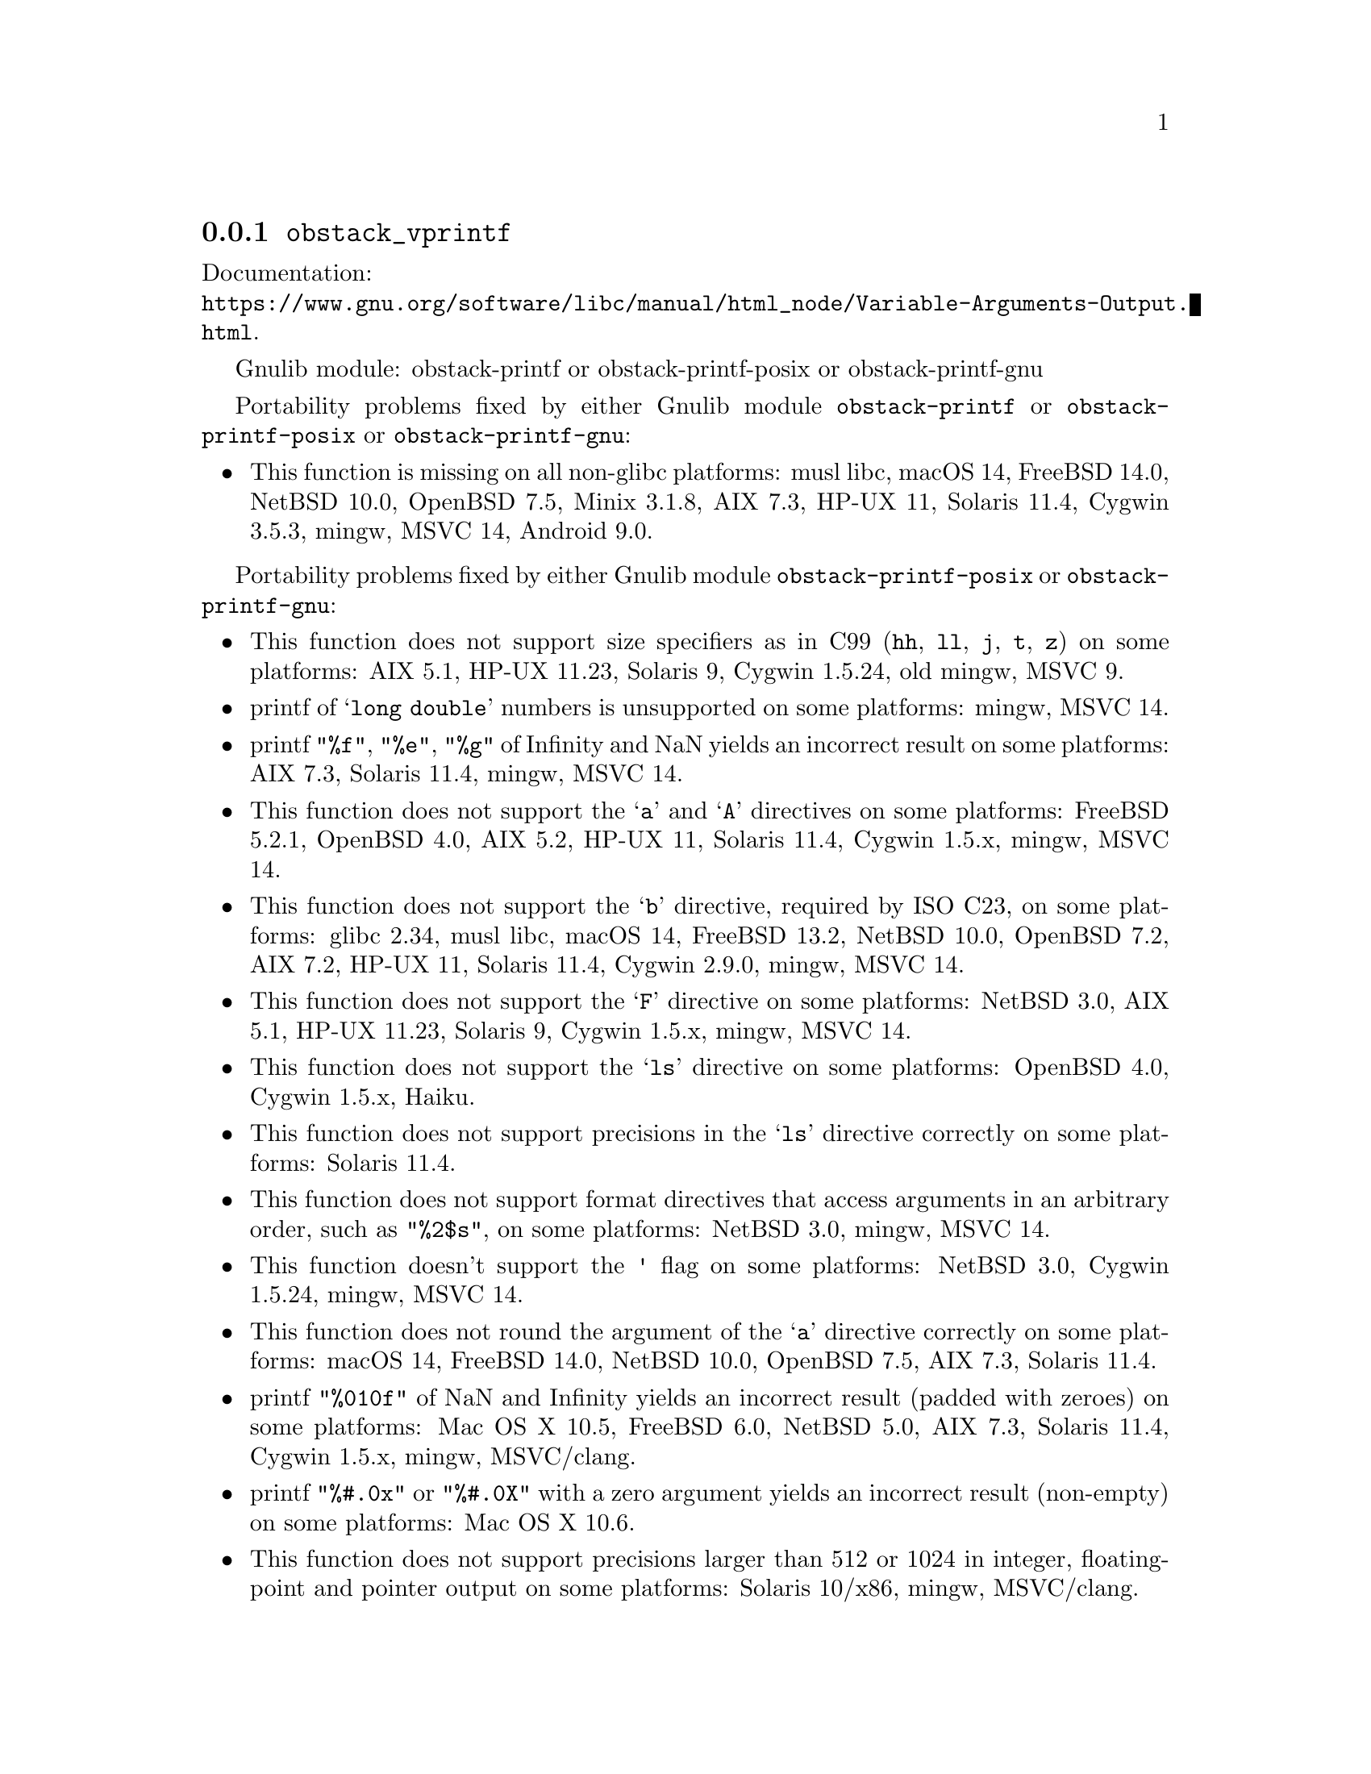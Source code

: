 @node obstack_vprintf
@subsection @code{obstack_vprintf}
@findex obstack_vprintf

Documentation:@*
@ifinfo
@ref{Variable Arguments Output,,Variable Arguments Output Functions,libc}.
@end ifinfo
@ifnotinfo
@url{https://www.gnu.org/software/libc/manual/html_node/Variable-Arguments-Output.html}.
@end ifnotinfo

Gnulib module: obstack-printf or obstack-printf-posix or obstack-printf-gnu

Portability problems fixed by either Gnulib module
@code{obstack-printf} or @code{obstack-printf-posix} or @code{obstack-printf-gnu}:
@itemize
@item
This function is missing on all non-glibc platforms:
musl libc, macOS 14, FreeBSD 14.0, NetBSD 10.0, OpenBSD 7.5, Minix 3.1.8, AIX 7.3, HP-UX 11, Solaris 11.4, Cygwin 3.5.3, mingw, MSVC 14, Android 9.0.
@end itemize

Portability problems fixed by either Gnulib module @code{obstack-printf-posix} or @code{obstack-printf-gnu}:
@itemize
@item
This function does not support size specifiers as in C99 (@code{hh}, @code{ll},
@code{j}, @code{t}, @code{z}) on some platforms:
AIX 5.1, HP-UX 11.23, Solaris 9, Cygwin 1.5.24, old mingw, MSVC 9.
@item
printf of @samp{long double} numbers is unsupported on some platforms:
mingw, MSVC 14.
@item
printf @code{"%f"}, @code{"%e"}, @code{"%g"} of Infinity and NaN yields an
incorrect result on some platforms:
AIX 7.3, Solaris 11.4, mingw, MSVC 14.
@item
This function does not support the @samp{a} and @samp{A} directives on some
platforms:
FreeBSD 5.2.1, OpenBSD 4.0, AIX 5.2, HP-UX 11,
Solaris 11.4, Cygwin 1.5.x, mingw, MSVC 14.
@item
This function does not support the @samp{b} directive, required by ISO C23,
on some platforms:
glibc 2.34, musl libc, macOS 14, FreeBSD 13.2, NetBSD 10.0, OpenBSD 7.2,
AIX 7.2, HP-UX 11, Solaris 11.4, Cygwin 2.9.0, mingw, MSVC 14.
@item
This function does not support the @samp{F} directive on some platforms:
NetBSD 3.0, AIX 5.1, HP-UX 11.23, Solaris 9,
Cygwin 1.5.x, mingw, MSVC 14.
@item
This function does not support the @samp{ls} directive on some platforms:
OpenBSD 4.0, Cygwin 1.5.x, Haiku.
@item
This function does not support precisions in the @samp{ls} directive correctly
on some platforms:
Solaris 11.4.
@item
This function does not support format directives that access arguments in an
arbitrary order, such as @code{"%2$s"}, on some platforms:
NetBSD 3.0, mingw, MSVC 14.
@item
This function doesn't support the @code{'} flag on some platforms:
NetBSD 3.0, Cygwin 1.5.24, mingw, MSVC 14.
@item
This function does not round the argument of the @samp{a} directive correctly
on some platforms:
macOS 14, FreeBSD 14.0, NetBSD 10.0, OpenBSD 7.5, AIX 7.3, Solaris 11.4.
@item
printf @code{"%010f"} of NaN and Infinity yields an incorrect result (padded
with zeroes) on some platforms:
Mac OS X 10.5, FreeBSD 6.0, NetBSD 5.0, AIX 7.3, Solaris 11.4, Cygwin 1.5.x, mingw, MSVC/clang.
@item
printf @code{"%#.0x"} or @code{"%#.0X"} with a zero argument yields an
incorrect result (non-empty) on some platforms:
Mac OS X 10.6.
@item
This function does not support precisions larger than 512 or 1024 in integer,
floating-point and pointer output on some platforms:
Solaris 10/x86, mingw, MSVC/clang.
@item
This function produces wrong output for the @samp{lc} directive with a NUL
wide character argument on some platforms:
musl libc 1.2.4.
@item
This function can crash in out-of-memory conditions on some platforms:
FreeBSD 14.0, NetBSD 5.0.
@end itemize

Portability problems fixed by Gnulib module @code{obstack-printf-gnu}:
@itemize
@item
This function does not support the @samp{B} directive on some platforms:
glibc 2.34, FreeBSD 13.2, NetBSD 10.0, OpenBSD 7.2, macOS 14, AIX 7.2, Solaris 11.4, and others.
@end itemize

Portability problems fixed by either Gnulib module @code{obstack-printf-posix} or @code{obstack-printf-gnu}
and additionally the Gnulib module @code{printf-with-n-directive}:
@itemize
@item
This function does not support the @samp{n} directive on some platforms:
MSVC 14.
@item
This function does not fully support the @samp{n} directive on some platforms:
HP-UX 11, mingw, MSVC 14.
@end itemize

Portability problems not fixed by Gnulib:
@itemize
@item
The @code{%m} directive is not portable, use @code{%s} mapped to an
argument of @code{strerror(errno)} (or a version of @code{strerror_r})
instead.
@end itemize
